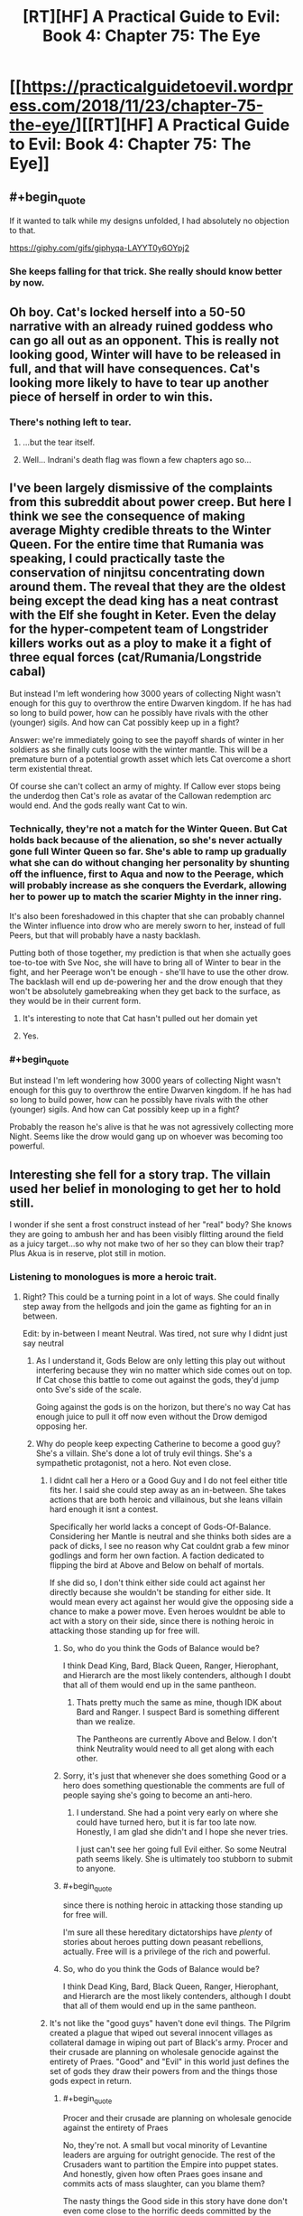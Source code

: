 #+TITLE: [RT][HF] A Practical Guide to Evil: Book 4: Chapter 75: The Eye

* [[https://practicalguidetoevil.wordpress.com/2018/11/23/chapter-75-the-eye/][[RT][HF] A Practical Guide to Evil: Book 4: Chapter 75: The Eye]]
:PROPERTIES:
:Author: Zayits
:Score: 80
:DateUnix: 1542949281.0
:END:

** #+begin_quote
  If it wanted to talk while my designs unfolded, I had absolutely no objection to that.
#+end_quote

[[https://giphy.com/gifs/giphyqa-LAYYT0y6OYpj2]]
:PROPERTIES:
:Author: ForgottenToupee
:Score: 40
:DateUnix: 1542950709.0
:END:

*** She keeps falling for that trick. She really should know better by now.
:PROPERTIES:
:Author: CouteauBleu
:Score: 12
:DateUnix: 1542964313.0
:END:


** Oh boy. Cat's locked herself into a 50-50 narrative with an already ruined goddess who can go all out as an opponent. This is really not looking good, Winter will have to be released in full, and that will have consequences. Cat's looking more likely to have to tear up another piece of herself in order to win this.
:PROPERTIES:
:Author: cyberdsaiyan
:Score: 27
:DateUnix: 1542951083.0
:END:

*** There's nothing left to tear.
:PROPERTIES:
:Author: NZPIEFACE
:Score: 4
:DateUnix: 1542953246.0
:END:

**** ...but the tear itself.
:PROPERTIES:
:Author: thunder_cranium
:Score: 12
:DateUnix: 1542958602.0
:END:


**** Well... Indrani's death flag was flown a few chapters ago so...
:PROPERTIES:
:Author: soonnanandnaanssoon
:Score: 10
:DateUnix: 1542968038.0
:END:


** I've been largely dismissive of the complaints from this subreddit about power creep. But here I think we see the consequence of making average Mighty credible threats to the Winter Queen. For the entire time that Rumania was speaking, I could practically taste the conservation of ninjitsu concentrating down around them. The reveal that they are the oldest being except the dead king has a neat contrast with the Elf she fought in Keter. Even the delay for the hyper-competent team of Longstrider killers works out as a ploy to make it a fight of three equal forces (cat/Rumania/Longstride cabal)

But instead I'm left wondering how 3000 years of collecting Night wasn't enough for this guy to overthrow the entire Dwarven kingdom. If he has had so long to build power, how can he possibly have rivals with the other (younger) sigils. And how can Cat possibly keep up in a fight?

Answer: we're immediately going to see the payoff shards of winter in her soldiers as she finally cuts loose with the winter mantle. This will be a premature burn of a potential growth asset which lets Cat overcome a short term existential threat.

Of course she can't collect an army of mighty. If Callow ever stops being the underdog then Cat's role as avatar of the Callowan redemption arc would end. And the gods really want Cat to win.
:PROPERTIES:
:Author: earnestadmission
:Score: 27
:DateUnix: 1542962778.0
:END:

*** Technically, they're not a match for the Winter Queen. But Cat holds back because of the alienation, so she's never actually gone full Winter Queen so far. She's able to ramp up gradually what she can do without changing her personality by shunting off the influence, first to Aqua and now to the Peerage, which will probably increase as she conquers the Everdark, allowing her to power up to match the scarier Mighty in the inner ring.

It's also been foreshadowed in this chapter that she can probably channel the Winter influence into drow who are merely sworn to her, instead of full Peers, but that will probably have a nasty backlash.

Putting both of those together, my prediction is that when she actually goes toe-to-toe with Sve Noc, she will have to bring all of Winter to bear in the fight, and her Peerage won't be enough - she'll have to use the other drow. The backlash will end up de-powering her and the drow enough that they won't be absolutely gamebreaking when they get back to the surface, as they would be in their current form.
:PROPERTIES:
:Author: zehguga
:Score: 22
:DateUnix: 1542976928.0
:END:

**** It's interesting to note that Cat hasn't pulled out her domain yet
:PROPERTIES:
:Author: HeWhoBringsDust
:Score: 7
:DateUnix: 1542997154.0
:END:


**** Yes.
:PROPERTIES:
:Author: earnestadmission
:Score: 3
:DateUnix: 1542987762.0
:END:


*** #+begin_quote
  But instead I'm left wondering how 3000 years of collecting Night wasn't enough for this guy to overthrow the entire Dwarven kingdom. If he has had so long to build power, how can he possibly have rivals with the other (younger) sigils. And how can Cat possibly keep up in a fight?
#+end_quote

Probably the reason he's alive is that he was not agressively collecting more Night. Seems like the drow would gang up on whoever was becoming too powerful.
:PROPERTIES:
:Author: Anderkent
:Score: 8
:DateUnix: 1542998307.0
:END:


** Interesting she fell for a story trap. The villain used her belief in monologing to get her to hold still.

I wonder if she sent a frost construct instead of her "real" body? She knows they are going to ambush her and has been visibly flitting around the field as a juicy target...so why not make two of her so they can blow their trap? Plus Akua is in reserve, plot still in motion.
:PROPERTIES:
:Author: TaltosDreamer
:Score: 17
:DateUnix: 1542955389.0
:END:

*** Listening to monologues is more a heroic trait.
:PROPERTIES:
:Author: Rice_22
:Score: 29
:DateUnix: 1542955705.0
:END:

**** Right? This could be a turning point in a lot of ways. She could finally step away from the hellgods and join the game as fighting for an in between.

Edit: by in-between I meant Neutral. Was tired, not sure why I didnt just say neutral
:PROPERTIES:
:Author: TaltosDreamer
:Score: 17
:DateUnix: 1542959003.0
:END:

***** As I understand it, Gods Below are only letting this play out without interfering because they win no matter which side comes out on top. If Cat chose this battle to come out against the gods, they'd jump onto Sve's side of the scale.

Going against the gods is on the horizon, but there's no way Cat has enough juice to pull it off now even without the Drow demigod opposing her.
:PROPERTIES:
:Author: RiOrius
:Score: 15
:DateUnix: 1542960084.0
:END:


***** Why do people keep expecting Catherine to become a good guy? She's a villain. She's done a lot of truly evil things. She's a sympathetic protagonist, not a hero. Not even close.
:PROPERTIES:
:Author: tavitavarus
:Score: 18
:DateUnix: 1542962662.0
:END:

****** I didnt call her a Hero or a Good Guy and I do not feel either title fits her. I said she could step away as an in-between. She takes actions that are both heroic and villainous, but she leans villain hard enough it isnt a contest.

Specifically her world lacks a concept of Gods-Of-Balance. Considering her Mantle is neutral and she thinks both sides are a pack of dicks, I see no reason why Cat couldnt grab a few minor godlings and form her own faction. A faction dedicated to flipping the bird at Above and Below on behalf of mortals.

If she did so, I don't think either side could act against her directly because she wouldn't be standing for either side. It would mean every act against her would give the opposing side a chance to make a power move. Even heroes wouldnt be able to act with a story on their side, since there is nothing heroic in attacking those standing up for free will.
:PROPERTIES:
:Author: TaltosDreamer
:Score: 11
:DateUnix: 1542964983.0
:END:

******* So, who do you think the Gods of Balance would be?

I think Dead King, Bard, Black Queen, Ranger, Hierophant, and Hierarch are the most likely contenders, although I doubt that all of them would end up in the same pantheon.
:PROPERTIES:
:Author: Nimelennar
:Score: 3
:DateUnix: 1542994855.0
:END:

******** Thats pretty much the same as mine, though IDK about Bard and Ranger. I suspect Bard is something different than we realize.

The Pantheons are currently Above and Below. I don't think Neutrality would need to all get along with each other.
:PROPERTIES:
:Author: TaltosDreamer
:Score: 2
:DateUnix: 1543017651.0
:END:


******* Sorry, it's just that whenever she does something Good or a hero does something questionable the comments are full of people saying she's going to become an anti-hero.
:PROPERTIES:
:Author: tavitavarus
:Score: 2
:DateUnix: 1542965772.0
:END:

******** I understand. She had a point very early on where she could have turned hero, but it is far too late now. Honestly, I am glad she didn't and I hope she never tries.

I just can't see her going full Evil either. So some Neutral path seems likely. She is ultimately too stubborn to submit to anyone.
:PROPERTIES:
:Author: TaltosDreamer
:Score: 5
:DateUnix: 1542968000.0
:END:


******* #+begin_quote
  since there is nothing heroic in attacking those standing up for free will.
#+end_quote

I'm sure all these hereditary dictatorships have /plenty/ of stories about heroes putting down peasant rebellions, actually. Free will is a privilege of the rich and powerful.
:PROPERTIES:
:Author: Sarkavonsy
:Score: 2
:DateUnix: 1542993023.0
:END:


******* So, who do you think the Gods of Balance would be?

I think Dead King, Bard, Black Queen, Ranger, Hierophant, and Hierarch are the most likely contenders, although I doubt that all of them would end up in the same pantheon.
:PROPERTIES:
:Author: Nimelennar
:Score: 1
:DateUnix: 1542994928.0
:END:


****** It's not like the "good guys" haven't done evil things. The Pilgrim created a plague that wiped out several innocent villages as collateral damage in wiping out part of Black's army. Procer and their crusade are planning on wholesale genocide against the entirety of Praes. "Good" and "Evil" in this world just defines the set of gods they draw their powers from and the things those gods expect in return.
:PROPERTIES:
:Author: Mountebank
:Score: 6
:DateUnix: 1542983558.0
:END:

******* #+begin_quote
  Procer and their crusade are planning on wholesale genocide against the entirety of Praes
#+end_quote

No, they're not. A small but vocal minority of Levantine leaders are arguing for outright genocide. The rest of the Crusaders want to partition the Empire into puppet states. And honestly, given how often Praes goes insane and commits acts of mass slaughter, can you blame them?

The nasty things the Good side in this story have done don't even come close to the horrific deeds committed by the Calamities and the Woe.

What the Pilgrim did was horrible, but let's not pretend he didn't save far more innocent lives than he took by stopping Black. Black is likeable and very cool, but even his closest friends admit he's a complete madman who has orchestrated the deaths of tens of thousands of innocents.

No, Good and Evil are not just different religions. Evil literally glorifies murder and betrayal, and even the most rational and reasonable villains in the history of Evil conquered a neighbouring Kingdom and practiced suppression and institutionalised murder.

Good on the other hand preaches justice, honour and mercy. Yes, they don't always live up to that and some of their leaders and heroes are take ruthless actions. But you can't argue that Cat is justified in taking extreme measures for the sake of her goals and then condemn the Pilgrim for doing the same thing for what is frankly a far more clear cut greater good.

Oh, and according to Erratic Errata Good and Evil really do more or less correspond to good and evil respectively.

I'm not condemning Cat. I like her character. But calling her a good guy is just silly.
:PROPERTIES:
:Author: tavitavarus
:Score: 5
:DateUnix: 1542984987.0
:END:


******* Do you think it's evil for Procer to draft its people? Taking Black's army on the field would have resulted in far more Proceran deaths, let alone that they weren't actually able to take his army on the field.
:PROPERTIES:
:Author: Megika
:Score: 1
:DateUnix: 1543029368.0
:END:


****** I was more thinking the end game would be having the Gods sort it out between themselves and thus neutralising both. Or at least not fight over Callow.

I mean, Cat did use an angel's power to get a 1-up despite being a villain. You may say "tricked" but can you really trick a God?
:PROPERTIES:
:Author: Rice_22
:Score: 2
:DateUnix: 1542965003.0
:END:

******* #+begin_quote
  You may say "tricked" but can you really trick a God?
#+end_quote

Catherine specifically said in that chapter that the angels aren't gods, they are bound to the narrative at least as much as mortals.
:PROPERTIES:
:Author: tavitavarus
:Score: 8
:DateUnix: 1542965891.0
:END:

******** Angels follow the will of their creator, though. And Gods are the narrative.
:PROPERTIES:
:Author: Rice_22
:Score: 3
:DateUnix: 1542967140.0
:END:

********* “You can't cheat me,” I laughed. “You're not the Gods. You're part of the story too. You have to follow the rules.”

-Chapter 47: And Justice For All

What makes you say the Gods are the narrative? We were told in the very first chapter what the narrative was: grooves in Fate, patterns that repeated themselves until they became more and more likely to reoccur.
:PROPERTIES:
:Author: tavitavarus
:Score: 12
:DateUnix: 1542967397.0
:END:

********** That's what the Gods enforce, the rules. Below and Above empowers their champions who stick by the rules each prefers, act in certain ways. But the Gods themselves are the rules. The story. The narrative.

I'm just saying angels are closer to Gods than your average Hero, they are their messengers. So maybe the angels weren't "tricked" by Catherine, maybe Above allowed it to happen.
:PROPERTIES:
:Author: Rice_22
:Score: 1
:DateUnix: 1542969923.0
:END:

*********** #+begin_quote
  But the Gods themselves are the rules. The story. The narrative.
#+end_quote

There's absolutely no evidence for that. Warlock believes that the Gods are Creation itself and they can't intervene directly in events, which is why they created the Choirs and the Hells, to act as their agents, but only indirectly, encouraging their interests in individual stories.

Either way, the Gods definitely aren't the narrative. Creation is basically an experiment to see how mortals behave. The narrative is the cumulative result of thousands of years of mortals making choices, shaping the stories and adding weight to the arguments of either Above or Below.
:PROPERTIES:
:Author: tavitavarus
:Score: 7
:DateUnix: 1542971115.0
:END:

************ #+begin_quote
  /Warlock believes that the Gods are Creation itself and they can't intervene directly in events/
#+end_quote

That's close to what I mean, though. Gods are Creation. Creation is the story. Story is Narrative and the Rules. The Gods make up the Rules that Angels follow closest of all. So how can Catherine trick Angels, who are following the orders of Above?
:PROPERTIES:
:Author: Rice_22
:Score: 1
:DateUnix: 1542974694.0
:END:

************* Creation isn't the narrative. Creation predates the narrative. The narrative changes depending on the culture that the Names involved come from. The Gods don't decide the narrative, it's determined by the stories that create Roles. Again, we learned all of this in Book 1.

'We know this wager as Fate, and thus Creation came to know war. Through the passing of the years grooves appeared in the workings of Fate, patterns repeated until they came into existence easier than not, and those grooves came to be called Roles. The Gods gifted these Roles with Names, and with those came power.'

- Book 1: Prologue.

“The stories have been around since the dawn of Creation, meaning there's an endless variety of ways they can go. A pivot is a point in time or a decision where the Named pushes her story in a particular direction. It influences the kind of powers you develop.”

- Chapter 19: Pivot.

'Roles are usually a reflection of the people they spring from'

- Chapter 15: Company.

Creation is more than just the story. Arcadia is the one bound purely to narrative, in Creation there are other rules, like physics, as well. The stories change depending on where you are in Creation, because they are a reflection of the mortals who tell them. The laws of physics remain constant, because Creational laws were imposed directly by the Gods.
:PROPERTIES:
:Author: tavitavarus
:Score: 2
:DateUnix: 1542975455.0
:END:


****** #+begin_quote
  She's done a lot of truly evil things
#+end_quote

Such as?

She encouraged and then crushed a rebellion for ethically dubious reasons; and she committed perfidy a bunch of times (eg letting archer shoot a guy she promised safe surrender to), but that's about it.

Almost all the violence she committed was against military targets who attacked first. All the decisions she took since becoming leader of the Council were within what you'd expect for a head of state whose country is being repeatedly invaded.
:PROPERTIES:
:Author: CouteauBleu
:Score: 2
:DateUnix: 1543012601.0
:END:

******* How about the time she forced a woman to choke on her own tongue just to make a point? She was a smuggler, sure, but does that warrant summary execution?

Or when she crucified hundreds of people for the same reason? Granted, they were complicit in mass murder, but she killed them to create fear among her enemies. She used their deaths in exactly the same way she condemned Praesi for practising human sacrifice: she used their lives for her own benefit.

Or her strategy at the Battle of Dead Dawn, which she herself admitted removed any delusions about being a good person.

Or her current campaign, where she's using the threat of death to force entire cities into slavery. Again, the drow are already an absolute abomination of a culture, but that doesn't make it any better.

Or maybe we should judge her by the company she keeps? Her father figure, an inhuman monster who has caused hundreds of thousands of deaths in the name of his personal pissing match with the Heavens. Her best friend and her general, who view honour and morality as worthless and have to restrain themselves from eating people. Her other close friends: a madman detached from reality whose only objection to human sacrifice is its inefficiency, a narcissist interested ony in finding good fights and strong alcohol and a thief obsessed with revenge against her people's enemies.

Or the fact she's willing to unleash the 'original abomination' upon millions of innocent people rather than accept the idea she might be wrong.

Now, there are rationalisations for most of these. Many of them are even valid. But the fact remains: Catherine isn't anywhere close to being good.
:PROPERTIES:
:Author: tavitavarus
:Score: 4
:DateUnix: 1543013934.0
:END:

******** I'll give you the "choking a smuggler" one (I don't remember exactly what is was, but I don't think killing her was super necessary), but otherwise, nope, that's a stretched interpretation.

The fact is, Catherine has shown on average to be extremely restrained and mindful of civilian lives. She has a professional army, unless Proceran nobles who throw conscripted, untrained peasants into meat grinders.

Executing hundreds of mages, and making a display of their corpse? That's really not extreme by medieval standards. William did the exact same thing on a lesser scale, for the exact same reasons. Sacrificing part of her army for a tactical advantage? That's war, and not doing it is insane and leads to losing the troops you want to preserve and the country you're trying to defend; Cordelia certainly isn't above doing that; see also her plan for trapping Black's army in a city full of burning civilians.

Seriously, I can believe that there are ideological differences between Good and Evil that go beyond the aesthetic, but saying that Catherine is a bad person is ridiculous. She did everything she could to minimize the loss of life when confronted with external pressures by murderous schemers, and there's little she could have done to preserve more lives except "murder the bad people sooner".
:PROPERTIES:
:Author: CouteauBleu
:Score: 3
:DateUnix: 1543017835.0
:END:

********* #+begin_quote
  She did everything she could to minimize the loss of life
#+end_quote

You do remember how she planned to unleash the Dead King on the world, right? And yes, she planned to restrict him to territorial boundaries and warn Cordelia to evacuate. It still would have killed tens of thousands of civilians, and really, she only had guesswork and hopes that the Dead King could be restrained at all. She was willing to unleash an ancient undead monster on the world, with completely unknowable consequences for the entire continent.

#+begin_quote
  William did the exact same thing on a lesser scale
#+end_quote

William 'brainwashing for the greater good' Greenbury isn't a good moral standard to judge things by. Crucifying hundreds of people is horrific no matter what way you slice it.

You also didn't address the fact that she's currently enslaving an entire nation to use as canon fodder in a war that has nothing to do with them. It's better than extinction admittedly but it's still an evil thing to do.

And again, there's also the people she surrounds herself with and enables. Robber and his goblins, while hilarious, literally think murder and theft are great. Nauk and his orcs, who Catherine has given permission to eat the corpses of her enemies to make a point. Oh, and don't forget the Butcher of Liesse. She's planning on killing Akua the moment she stops being useful, I know. She's still risking the survival of a mass murdering maniac in order to gain an advantage.

Oh, and one I forgot earlier was that general of Akua's whose soul she ordered removed out. Again, to make a point. And that guy wasn't a mage, so he wasn't directly involved in summoning the devils. He just happened to be on the wrong side and got his soul ripped out for it. Truly the act of a hero.

I'm not saying Catherine is all bad. She has plenty of redeeming qualities and many of her decisions are understandable. She's by far the nicest, most reasonable villain we've seen in the story. But there's a reason it's called 'A Practical Guide to Evil'.
:PROPERTIES:
:Author: tavitavarus
:Score: 1
:DateUnix: 1543045999.0
:END:


****** I wonder if the meta-narrative of her being the hero of the actual story itself, as in being the protagonist of /A Practical Guide to Evil/ has any weight in-story.
:PROPERTIES:
:Author: somnolentSlumber
:Score: 1
:DateUnix: 1543030098.0
:END:


** #+begin_quote
  The drow softly laughed. “And I believed myself to be ruthless,”
#+end_quote

I really don't get lines like this. The Mighty have already shown that they /do not give a crap/ about their underlings' lives. They kill so casually that "getting killed by your boss for no reason" is part of their culture, to the point people are pissed at Cat for saying "you're not allowed to murder your colleagues anymore".

Soln should be praising her boldness, or her risk-taking, or her military efficiency. Him praising her ruthlessness makes no sense.
:PROPERTIES:
:Author: CouteauBleu
:Score: 14
:DateUnix: 1542964970.0
:END:

*** Soln is lying to her face. His plan to damage Losara Sigil was completely intended and when Cat disregarded it and told him what to do he laughed it off with a stupid compliment because he realized he wasn't caught. That's my take on it anyway - Soln is Treacherous Lieutenant #1.
:PROPERTIES:
:Author: haiku_fornification
:Score: 21
:DateUnix: 1542975106.0
:END:

**** Nah,

Larat is Treacherous Lieutenant #1

Ubua is Treacherous Lieutenant #2

Soln is Treacherous Lieutenant #3

And the rest of the Titled drow fill up the remaining spots. At this rate, Cat might pull an Irritant and survive by virtue of so many attempts to betray her colliding with one another
:PROPERTIES:
:Author: HeWhoBringsDust
:Score: 16
:DateUnix: 1542997328.0
:END:


** #+begin_quote
  It didn't quite feel like I'd be breaking our bargain if I did that, but somehow I suspected it was close enough I wouldn't like the ensuing backlash.
#+end_quote

This seems to imply that Cat has some sort of restrictions to what she can do with her Drow. I really, really want to know what the hell this refers to.

None of the oaths we've seen suggest anything about Drow rights - one of the oaths is essentially "do anything and everything Cat says to do, exactly the way she wants you to do it, or immediately die". This does not indicate limitations on what Cat can do with her slave army. There's (seemingly) nothing stopping her from just ordering them to accept the alienation.

I mean, hell, this chapter alone has Cat sacrificing her troops for the sake of tactical expediency. This "bargain" really does not leave Cat with any responsibilities or restrictions, outside of whatever this one is.

#+begin_quote
  “There are only a few of us left, Losara,” the Mighty said. “Those who knew this land before Night fell upon it. 
#+end_quote

This whole section, with the story of the Everdark and the Night anf the fall of the Drow, was kind of awesome. "The only sin is death" indeed. Not to mention why Sve Noc are the "Priestesses" of the Night.

#+begin_quote
  And the slaughter isn't a mistake or an unforeseen consequence, it's the entire point. Every kill is a sacrifice. Willing. Eager, even. Merciless Gods, Archer was right -- this entire realm is an altar.”
#+end_quote

I'm still not sure why raiding parties aren't more of a thing. Sacrificing as many Ratlings as a group of Mighty can get their hands on seems like it would certainly help pay back their debt.

At the very least, I can see why it's seen as a huge task, sacred enough to redeem any disgrace.

#+begin_quote
  the Longstride Cabal entered the fray.
#+end_quote

And now Cat has to deal with the Longstrides. This could be an issue for her, considering none of her plans are in play here.
:PROPERTIES:
:Author: Agnoman
:Score: 9
:DateUnix: 1542962721.0
:END:

*** #+begin_quote
  I'm still not sure why raiding parties aren't more of a thing. Sacrificing as many Ratlings as a group of Mighty can get their hands on seems like it would certainly help pay back their debt.
#+end_quote

The opening quote partially addresses this:

#+begin_quote
  “There is more power in blood spilled willingly than unwillingly. The latter is simply a great deal easier to obtain.”

  -- Dread Emperor Sorcerous
#+end_quote

I think it's a little bit of the above and a little bit of the risk associated with losing Night. Less Night would mean fewer drow, which means the altar for the Below is smaller for potentially hundreds of years. I agree with your point though. If they had weaker neighbors raiding would become a cultural standard.
:PROPERTIES:
:Author: haiku_fornification
:Score: 10
:DateUnix: 1542976007.0
:END:

**** #+begin_quote
  “There is more power in blood spilled willingly than unwillingly. The latter is simply a great deal easier to obtain.”
#+end_quote

Quality is great and all, but quantity is attractive on its own merit, most especially when it helps to raise your species out of literal damnation.

#+begin_quote
  losing Night. Less Night would mean fewer drow, which means the altar for the Below is smaller for potentially hundreds of years.
#+end_quote

I would argue that dragging in hundreds of thousands of, say, Ratlings would /expand/ the alter.

Yeah, there's a risk of losing Drow, but they only need to win more often than they lose to come out ahead. And this shouldn't be too hard: Cat talked about what a single, "second-stringer" Mighty would do to Procer/Callow, and subterranean routes to both countries exist.

#+begin_quote
  If they had weaker neighbors raiding would become a cultural standard.
#+end_quote

One of their neighbours is the Chain of Hunger, and frankly the Drow should be fine against them: Procer's has held the off for millennia without relying on Named for the heavy lifting.

Sure, there would might be issues against the Horned Lords and such, and Cat has already said the the Skein would outmatcach Urulan.... but again, Procer's done okay for a few thousand years (with heiress, yes, but Cat's already compared Drow favourably to heroes) and more to the point, you have the Longstride cabal. A group of Drow that not only would totally be able to handle the Skein or an equivalent, but already has the motive to do it.

And again, subterranean routes are a thing.
:PROPERTIES:
:Author: Agnoman
:Score: 1
:DateUnix: 1543128595.0
:END:


*** Was it only the peerage that took the oath where they followed the Liese accords? If not that it might have something to do with that.
:PROPERTIES:
:Author: MasterCrab
:Score: 1
:DateUnix: 1543103701.0
:END:


** So all of the Night is a sacrificial ritual to put off paying back a debt long in default. The Priestesses of Night are holding the entire Drow race together. Once Cat defeats them, that probably ends, and the rest of the debt comes due.

Cat is coming out of this mess with only what she bargained out of the Nerezim. Without Night, every Drow will wither and die. That was the knowledge the dwarves withheld while bargaining.
:PROPERTIES:
:Author: Frommerman
:Score: 6
:DateUnix: 1542993944.0
:END:


** [[http://topwebfiction.com/vote.php?for=a-practical-guide-to-evil][Vote for A Practical Guide to Evil on TopWebFiction!]]

Character contest continues, White Knight vs Ranger! [[https://www.strawpoll.me/16898889?fbclid=IwAR0uD9CGOwdL8IGWT30t-A8GRbrq29gZWym1LwzirgdLTWHYL_nR_icoWqA][Link to the vote.]]
:PROPERTIES:
:Author: Zayits
:Score: 4
:DateUnix: 1542949437.0
:END:

